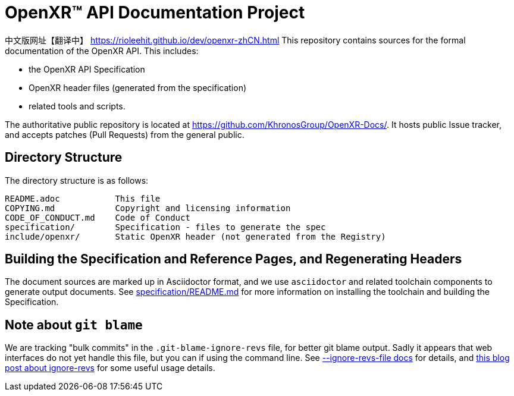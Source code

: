 ifdef::env-github[]
:note-caption: :information_source:
endif::[]

// Copyright (c) 2017-2020 The Khronos Group Inc.
//
// SPDX-License-Identifier: CC-BY-4.0

= OpenXR™ API Documentation Project

中文版网址【翻译中】 https://rioleehit.github.io/dev/openxr-zhCN.html
This repository contains sources for the formal documentation of the OpenXR
API. This includes:

[options="compact"]
 * the OpenXR API Specification
 * OpenXR header files (generated from the specification)
 * related tools and scripts.

The authoritative public repository is located at
https://github.com/KhronosGroup/OpenXR-Docs/.
It hosts public Issue tracker, and accepts patches (Pull Requests) from the
general public.

== Directory Structure

The directory structure is as follows:

```
README.adoc           This file
COPYING.md            Copyright and licensing information
CODE_OF_CONDUCT.md    Code of Conduct
specification/        Specification - files to generate the spec
include/openxr/       Static OpenXR header (not generated from the Registry)
```

== Building the Specification and Reference Pages, and Regenerating Headers

The document sources are marked up in Asciidoctor format, and we use
`asciidoctor` and related toolchain components to generate output documents.
See link:specification/README.md[specification/README.md]
for more information on installing the toolchain and building the
Specification.

== Note about `git blame`

We are tracking "bulk commits" in the `.git-blame-ignore-revs` file, for better
git blame output. Sadly it appears that web interfaces do not yet handle this
file, but you can if using the command line. See
link:https://git-scm.com/docs/git-blame#Documentation/git-blame.txt---ignore-revs-fileltfilegt[--ignore-revs-file docs]
for details, and
link:https://www.moxio.com/blog/43/ignoring-bulk-change-commits-with-git-blame[this blog post about ignore-revs]
for some useful usage details.
